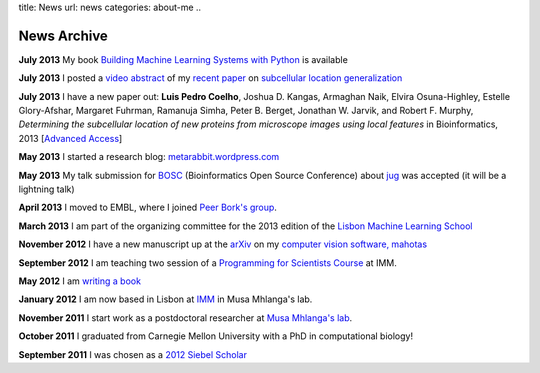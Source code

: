 title: News
url: news
categories: about-me
..

News Archive
============

**July 2013** My book `Building Machine Learning Systems with Python
<http://www.amazon.com/Building-Machine-Learning-Systems-Python/dp/1782161406>`__ is available

**July 2013** I posted a `video abstract
<http://dx.doi.org/10.6084/m9.figshare.744842>`__ of my `recent paper
<http://dx.doi.org/10.1093/bioinformatics/btt392>`__ on `subcellular location
generalization </projects/gen-classification>`__

**July 2013** I have a new paper out: **Luis Pedro Coelho**, Joshua D. Kangas,
Armaghan Naik, Elvira Osuna-Highley, Estelle Glory-Afshar, Margaret Fuhrman,
Ramanuja Simha, Peter B. Berget, Jonathan W. Jarvik, and Robert F.  Murphy,
*Determining the subcellular location of new proteins from microscope images
using local features* in Bioinformatics, 2013 [`Advanced Access
<http://dx.doi.org/10.1093/bioinformatics/btt392>`__]

**May 2013** I started a research blog: `metarabbit.wordpress.com <http://metarabbit.wordpress.com>`__

**May 2013** My talk submission for `BOSC <http://www.open-bio.org/wiki/BOSC_2013>`__
(Bioinformatics Open Source Conference) about `jug </projects/software/jug>`__
was accepted (it will be a lightning talk)

**April 2013** I moved to EMBL, where I joined `Peer Bork's group
<http://www.embl.de/~bork/>`__.

**March 2013** I am part of the organizing committee for the 2013 edition of
the `Lisbon Machine Learning School <http://lxmls.it.pt/2013/>`__

**November 2012** I have a new manuscript up at the `arXiv
<http://arxiv.org/abs/1211.4907>`__ on my `computer vision software, mahotas
</software/mahotas/>`__

**September 2012** I am teaching two session of a `Programming for Scientists Course </projects/pfs-09-2012>`__ at IMM.

**May 2012** I am `writing a book </projects/libertarian-welfare>`__

**January 2012** I am now based in Lisbon at `IMM
<http://www.imm.fm.ul.pt/web/imm/geneexpressionandbiophysics>`__ in Musa
Mhlanga's lab.

**November 2011** I start work as a postdoctoral researcher at `Musa Mhlanga's
lab <http://mhlangalab.synbio.csir.co.za/>`__.

**October 2011** I graduated from Carnegie Mellon University with a PhD in
computational biology!

**September 2011** I was chosen as a `2012 Siebel Scholar
<http://www.siebelscholars.com/>`__

